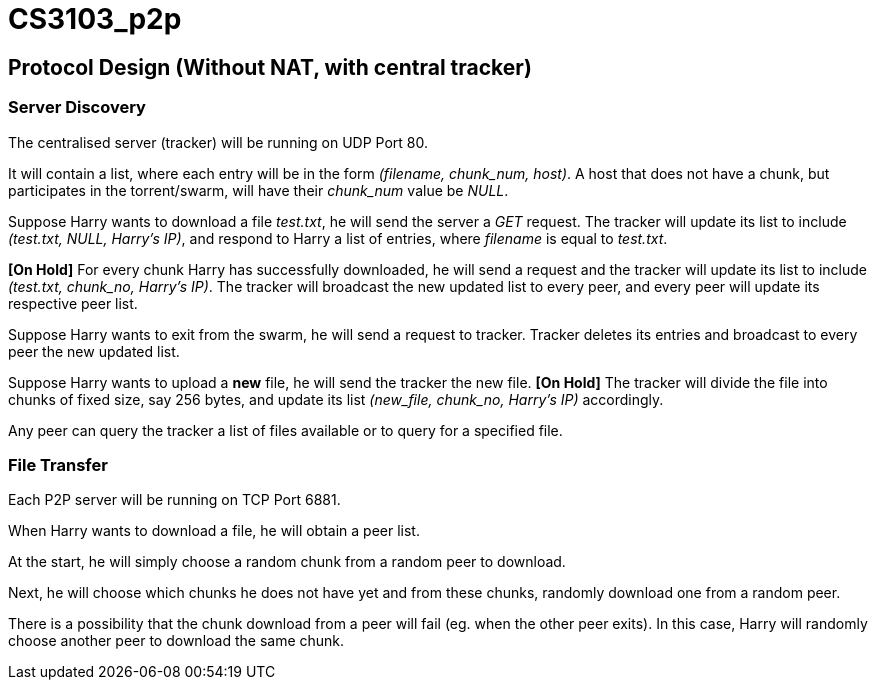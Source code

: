 = CS3103_p2p

== Protocol Design (Without NAT, with central tracker)

=== Server Discovery

The centralised server (tracker) will be running on UDP Port 80.

It will contain a list, where each entry will be in the form _(filename, chunk_num, host)_. A host
that does not have a chunk, but participates in the torrent/swarm, will have their _chunk_num_ value be _NULL_.

Suppose Harry wants to download a file _test.txt_, he will send the server a _GET_ request. The tracker will update
its list to include _(test.txt, NULL, Harry's IP)_, and respond to Harry a list of entries, where _filename_ is equal
to _test.txt_.

*[On Hold]* For every chunk Harry has successfully downloaded, he will send a request and the tracker will
update its list to include _(test.txt, chunk_no, Harry's IP)_. The tracker will broadcast the new updated list to every peer,
and every peer will update its respective peer list.

Suppose Harry wants to exit from the swarm, he will send a request to tracker. Tracker deletes its entries and broadcast to
every peer the new updated list.

Suppose Harry wants to upload a *new* file, he will send the tracker the new file. *[On Hold]* The tracker will divide the file
into chunks of fixed size, say 256 bytes, and update its list _(new_file, chunk_no, Harry's IP)_ accordingly.

Any peer can query the tracker a list of files available or to query for a specified file.

=== File Transfer

Each P2P server will be running on TCP Port 6881.

When Harry wants to download a file, he will obtain a peer list.

At the start, he will simply choose a random chunk from a random peer to download.

Next, he will choose which chunks he does not have yet and from these chunks, randomly download one from a random peer.

There is a possibility that the chunk download from a peer will fail (eg. when the other peer exits). In this case, Harry
will randomly choose another peer to download the same chunk.